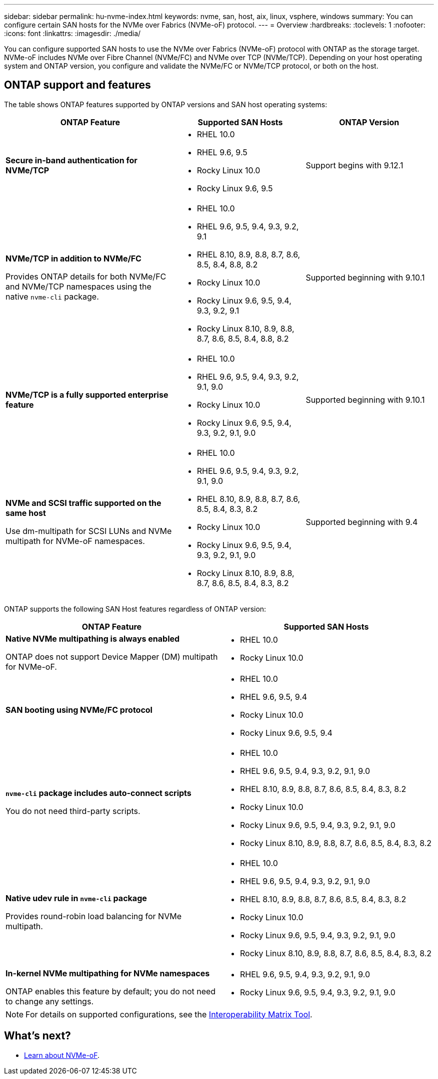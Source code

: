 ---
sidebar: sidebar
permalink: hu-nvme-index.html
keywords: nvme, san, host, aix, linux, vsphere, windows
summary: You can configure certain SAN hosts for the NVMe over Fabrics (NVMe-oF) protocol.
---
= Overview
:hardbreaks:
:toclevels: 1
:nofooter:
:icons: font
:linkattrs:
:imagesdir: ./media/

[.lead]
You can configure supported SAN hosts to use the NVMe over Fabrics (NVMe-oF) protocol with ONTAP as the storage target. NVMe-oF includes NVMe over Fibre Channel (NVMe/FC) and NVMe over TCP (NVMe/TCP). Depending on your host operating system and ONTAP version, you configure and validate the NVMe/FC or NVMe/TCP protocol, or both on the host.

== ONTAP support and features

The table shows ONTAP features supported by ONTAP versions and SAN host operating systems:

[cols="40,30,30",options="header"]
|===

|ONTAP Feature | Supported SAN Hosts | ONTAP Version

|*Secure in-band authentication for NVMe/TCP* 
a|* RHEL 10.0 
* RHEL 9.6, 9.5 
* Rocky Linux 10.0 
* Rocky Linux 9.6, 9.5 |Support begins with 9.12.1
|*NVMe/TCP in addition to NVMe/FC* 

Provides ONTAP details for both NVMe/FC and NVMe/TCP namespaces using the native `nvme-cli` package.
a|* RHEL 10.0 
* RHEL 9.6, 9.5, 9.4, 9.3, 9.2, 9.1  
* RHEL 8.10, 8.9, 8.8, 8.7, 8.6, 8.5, 8.4, 8.8, 8.2 
* Rocky Linux 10.0
* Rocky Linux 9.6, 9.5, 9.4, 9.3, 9.2, 9.1  
* Rocky Linux 8.10, 8.9, 8.8, 8.7, 8.6, 8.5, 8.4, 8.8, 8.2 |Supported beginning with 9.10.1
|*NVMe/TCP is a fully supported enterprise feature* 
a|* RHEL 10.0 
* RHEL 9.6, 9.5, 9.4, 9.3, 9.2, 9.1, 9.0 
* Rocky Linux 10.0 
* Rocky Linux 9.6, 9.5, 9.4, 9.3, 9.2, 9.1, 9.0 |Supported beginning with 9.10.1 
|*NVMe and SCSI traffic supported on the same host*

Use dm-multipath for SCSI LUNs and NVMe multipath for NVMe-oF namespaces.
a|* RHEL 10.0 
* RHEL 9.6, 9.5, 9.4, 9.3, 9.2, 9.1, 9.0 
* RHEL 8.10, 8.9, 8.8, 8.7, 8.6, 8.5, 8.4, 8.3, 8.2 
* Rocky Linux 10.0 
* Rocky Linux 9.6, 9.5, 9.4, 9.3, 9.2, 9.1, 9.0 
* Rocky Linux 8.10, 8.9, 8.8, 8.7, 8.6, 8.5, 8.4, 8.3, 8.2 |Supported beginning with 9.4 
|===

ONTAP supports the following SAN Host features regardless of ONTAP version:

[cols="50,50",options="header"]
|===

|ONTAP Feature | Supported SAN Hosts 
|*Native NVMe multipathing is always enabled* 

ONTAP does not support Device Mapper (DM) multipath for NVMe-oF.
a|* RHEL 10.0	
* Rocky Linux 10.0  
|*SAN booting using NVMe/FC protocol* 
a|* RHEL 10.0 
* RHEL 9.6, 9.5, 9.4 
* Rocky Linux 10.0 
* Rocky Linux 9.6, 9.5, 9.4 
|*`nvme-cli` package includes auto-connect scripts*

You do not need third-party scripts.
a|* RHEL 10.0 
* RHEL 9.6, 9.5, 9.4, 9.3, 9.2, 9.1, 9.0 
* RHEL 8.10, 8.9, 8.8, 8.7, 8.6, 8.5, 8.4, 8.3, 8.2 
* Rocky Linux 10.0 
* Rocky Linux 9.6, 9.5, 9.4, 9.3, 9.2, 9.1, 9.0 
* Rocky Linux 8.10, 8.9, 8.8, 8.7, 8.6, 8.5, 8.4, 8.3, 8.2 
|*Native udev rule in `nvme-cli` package*

Provides round-robin load balancing for NVMe multipath.
a|* RHEL 10.0 
* RHEL 9.6, 9.5, 9.4, 9.3, 9.2, 9.1, 9.0 
* RHEL 8.10, 8.9, 8.8, 8.7, 8.6, 8.5, 8.4, 8.3, 8.2 
* Rocky Linux 10.0 
* Rocky Linux 9.6, 9.5, 9.4, 9.3, 9.2, 9.1, 9.0 
* Rocky Linux 8.10, 8.9, 8.8, 8.7, 8.6, 8.5, 8.4, 8.3, 8.2 
|*In-kernel NVMe multipathing for NVMe namespaces* 

ONTAP enables this feature by default; you do not need to change any settings.
a|* RHEL 9.6, 9.5, 9.4, 9.3, 9.2, 9.1, 9.0 
* Rocky Linux 9.6, 9.5, 9.4, 9.3, 9.2, 9.1, 9.0
|===

NOTE: For details on supported configurations, see the link:https://mysupport.netapp.com/matrix/[Interoperability Matrix Tool^].

== What's next?

* link:https://www.netapp.com/pdf.html?item=/media/10681-tr4684pdf.pdf[Learn about NVMe-oF].
